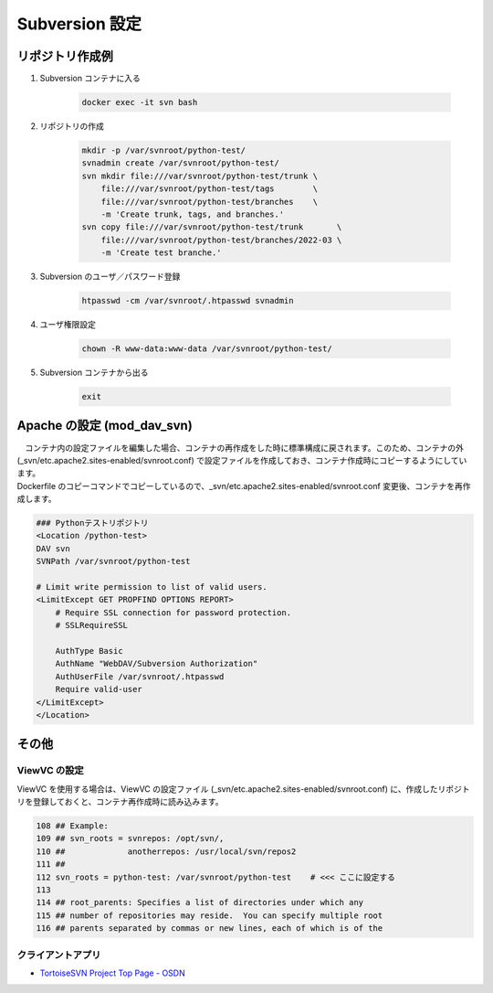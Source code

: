 ###############
Subversion 設定
###############

================
リポジトリ作成例
================

1. Subversion コンテナに入る

    .. code-block:: bash

        docker exec -it svn bash

2. リポジトリの作成

    .. code-block:: bash

        mkdir -p /var/svnroot/python-test/
        svnadmin create /var/svnroot/python-test/
        svn mkdir file:///var/svnroot/python-test/trunk \
            file:///var/svnroot/python-test/tags        \
            file:///var/svnroot/python-test/branches    \
            -m 'Create trunk, tags, and branches.'
        svn copy file:///var/svnroot/python-test/trunk       \
            file:///var/svnroot/python-test/branches/2022-03 \
            -m 'Create test branche.'

3. Subversion のユーザ／パスワード登録

    .. code-block:: bash

        htpasswd -cm /var/svnroot/.htpasswd svnadmin

4. ユーザ権限設定

    .. code-block:: bash

        chown -R www-data:www-data /var/svnroot/python-test/

5. Subversion コンテナから出る

    .. code-block:: bash

        exit


===========================
Apache の設定 (mod_dav_svn)
===========================

| 　コンテナ内の設定ファイルを編集した場合、コンテナの再作成をした時に標準構成に戻されます。このため、コンテナの外 (_svn/etc.apache2.sites-enabled/svnroot.conf) で設定ファイルを作成しておき、コンテナ作成時にコピーするようにしています。
| Dockerfile のコピーコマンドでコピーしているので、_svn/etc.apache2.sites-enabled/svnroot.conf 変更後、コンテナを再作成します。

.. code-block:: xml

    ### Pythonテストリポジトリ
    <Location /python-test>
    DAV svn
    SVNPath /var/svnroot/python-test

    # Limit write permission to list of valid users.
    <LimitExcept GET PROPFIND OPTIONS REPORT>
        # Require SSL connection for password protection.
        # SSLRequireSSL

        AuthType Basic
        AuthName "WebDAV/Subversion Authorization"
        AuthUserFile /var/svnroot/.htpasswd
        Require valid-user
    </LimitExcept>
    </Location>


======
その他
======

ViewVC の設定
*************

ViewVC を使用する場合は、ViewVC の設定ファイル (_svn/etc.apache2.sites-enabled/svnroot.conf) に、作成したリポジトリを登録しておくと、コンテナ再作成時に読み込みます。

.. code-block:: text

    108 ## Example:
    109 ## svn_roots = svnrepos: /opt/svn/,
    110 ##             anotherrepos: /usr/local/svn/repos2
    111 ##
    112 svn_roots = python-test: /var/svnroot/python-test    # <<< ここに設定する
    113
    114 ## root_parents: Specifies a list of directories under which any
    115 ## number of repositories may reside.  You can specify multiple root
    116 ## parents separated by commas or new lines, each of which is of the


クライアントアプリ
******************

* `TortoiseSVN Project Top Page - OSDN <https://osdn.net/projects/tortoisesvn/>`_
